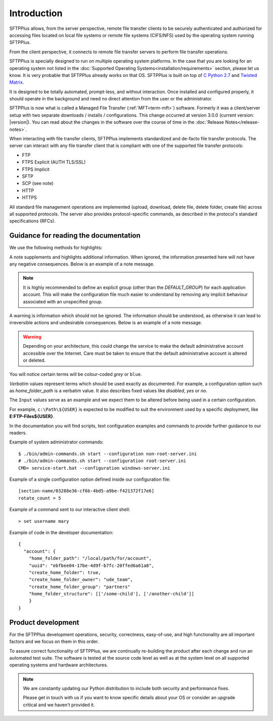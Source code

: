 Introduction
============

SFTPPlus allows, from the server perspective, remote file transfer clients to
be securely authenticated and authorized for accessing files located on local
file systems or remote file systems (CIFS/NFS) used by the operating system
running SFTPPlus.

From the client perspective, it connects to remote file transfer servers to
perform file transfer operations.

SFTPPlus is specially designed to run on multiple operating system
platforms.
In the case that you are looking for an operating system not listed
in the :doc:`Supported Operating Systems<installation/requirements>` section,
please let us know.
It is very probable that SFTPPlus already works on that OS.
SFTPPlus is built on top of
`C Python 2.7 <http://en.wikipedia.org/wiki/CPython>`_ and
`Twisted Matrix <http://twistedmatrix.com>`_.

It is designed to be totally automated, prompt-less, and without interaction.
Once installed and configured properly, it should operate in the
background and need no direct attention from the user or the administrator.

SFTPPlus is now what is called a Managed File Transfer (:ref:`MFT<term-mft>`)
software.
Formerly it was a client/server setup with two separate downloads / installs /
configurations.
This change occurred at version 3.0.0 (current version: |version|).
You can read about the changes in the software over the course of time in the
:doc:`Release Notes</release-notes>`.

When interacting with file transfer clients, SFTPPlus implements
standardized and de-facto file transfer protocols.
The server can interact with any file transfer client that is compliant with
one of the supported file transfer protocols:

* FTP
* FTPS Explicit (AUTH TLS/SSL)
* FTPS Implicit
* SFTP
* SCP (see note)
* HTTP
* HTTPS

All standard file management operations are implemented (upload, download,
delete file, delete folder, create file) across all supported protocols.
The server also provides protocol-specific commands, as described in
the protocol's standard specifications (RFCs).


Guidance for reading the documentation
--------------------------------------

We use the following methods for highlights:

A note supplements and highlights additional information.
When ignored, the information presented here will not have any
negative consequences.
Below is an example of a note message.

..  note::
    It is highly recommended to define an explicit group
    (other than the `DEFAULT_GROUP`) for each application account.
    This will make the configuration file much easier to understand by removing
    any implicit behaviour associated with an unspecified group.

A warning is information which should not be ignored.
The information should be understood, as otherwise it can lead to
irreversible actions and undesirable consequences.
Below is an example of a note message.

..  warning::
    Depending on your architecture, this could change the service to make the
    default administrative account accessible over the Internet.
    Care must be taken to ensure that the default administrative account is
    altered or deleted.

You will notice certain terms will be colour-coded `grey` or ``blue``.

`Verbatim` values represent terms which should be used exactly as documented.
For example, a configuration option such as `home_folder_path` is a verbatim
value.
It also describes fixed values like `disabled`, `yes` or `no`.


The ``Input`` values serve as an example and we expect them to be altered
before being used in a certain configuration.

For example, ``c:\Path\${USER}`` is expected to be modified to suit the
environment used by a specific deployment, like **E:\FTP-Files\${USER}**.

In the documentation you will find scripts,
text configuration examples and commands to
provide further guidance to our readers.

Example of system administrator commands::

    $ ./bin/admin-commands.sh start --configuration non-root-server.ini
    # ./bin/admin-commands.sh start --configuration root-server.ini
    CMD> service-start.bat --configuration windows-server.ini

Example of a single configuration option defined inside our configuration
file::

    [section-name/03288e36-cf6b-4bd5-a9be-f421372f17e6]
    rotate_count = 5

Example of a command sent to our interactive client shell::

    > set username mary

Example of code in the developer documentation::

    {
      "account": {
        "home_folder_path": "/local/path/for/account",
        "uuid": "ebfbee04-17be-4d9f-b7fc-20ffed6a61a8",
        "create_home_folder": true,
        "create_home_folder_owner": "ude_team",
        "create_home_folder_group": "partners"
        "home_folder_structure": [['/some-child'], ['/another-child']]
        }
    }


Product development
-------------------

For the SFTPPlus development operations, security, correctness, easy-of-use, and
high functionality are all important factors and we focus on them in this
order.

To assure correct functionality of SFTPPlus, we are continually re-building
the product after each change and run an automated test suite.
The software is tested at the source code level as well as at the system level
on all supported operating systems and hardware architectures.

..  note::
    We are constantly updating our Python distribution to include both security
    and performance fixes.

    Please get in touch with us if you want to know specific details about
    your OS or consider an upgrade critical and we haven't provided it.
